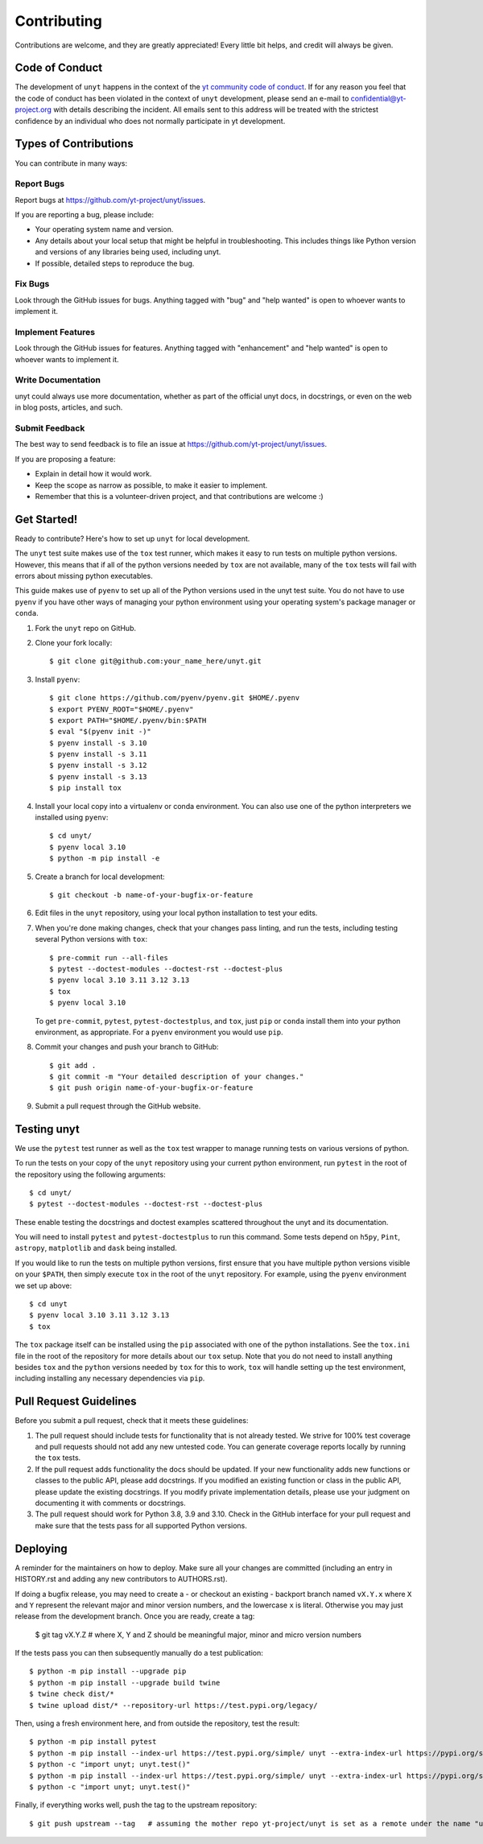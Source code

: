 .. highlight:: shell

============
Contributing
============

Contributions are welcome, and they are greatly appreciated! Every little bit
helps, and credit will always be given.

Code of Conduct
---------------

The development of ``unyt`` happens in the context of the `yt community code
of conduct
<http://yt-project.org/doc/developing/developing.html#yt-community-code-of-conduct>`_.
If for any reason you feel that the code of conduct has been violated in the
context of ``unyt`` development, please send an e-mail to
confidential@yt-project.org with details describing the incident. All emails
sent to this address will be treated with the strictest confidence by an
individual who does not normally participate in yt development.

Types of Contributions
----------------------

You can contribute in many ways:

Report Bugs
~~~~~~~~~~~

Report bugs at https://github.com/yt-project/unyt/issues.

If you are reporting a bug, please include:

* Your operating system name and version.
* Any details about your local setup that might be helpful in
  troubleshooting. This includes things like Python version and versions of any
  libraries being used, including unyt.
* If possible, detailed steps to reproduce the bug.

Fix Bugs
~~~~~~~~

Look through the GitHub issues for bugs. Anything tagged with "bug" and "help
wanted" is open to whoever wants to implement it.

Implement Features
~~~~~~~~~~~~~~~~~~

Look through the GitHub issues for features. Anything tagged with "enhancement"
and "help wanted" is open to whoever wants to implement it.

Write Documentation
~~~~~~~~~~~~~~~~~~~

unyt could always use more documentation, whether as part of the
official unyt docs, in docstrings, or even on the web in blog posts,
articles, and such.

Submit Feedback
~~~~~~~~~~~~~~~

The best way to send feedback is to file an issue at
https://github.com/yt-project/unyt/issues.

If you are proposing a feature:

* Explain in detail how it would work.
* Keep the scope as narrow as possible, to make it easier to implement.
* Remember that this is a volunteer-driven project, and that contributions
  are welcome :)

Get Started!
------------

Ready to contribute? Here's how to set up ``unyt`` for local development.

The ``unyt`` test suite makes use of the ``tox`` test runner, which makes it
easy to run tests on multiple python versions. However, this means that if all
of the python versions needed by ``tox`` are not available, many of the ``tox``
tests will fail with errors about missing python executables.

This guide makes use of ``pyenv`` to set up all of the Python versions used in
the unyt test suite. You do not have to use ``pyenv`` if you have other ways of
managing your python environment using your operating system's package manager or
``conda``.

1. Fork the ``unyt`` repo on GitHub.
2. Clone your fork locally::

    $ git clone git@github.com:your_name_here/unyt.git

3. Install ``pyenv``::

    $ git clone https://github.com/pyenv/pyenv.git $HOME/.pyenv
    $ export PYENV_ROOT="$HOME/.pyenv"
    $ export PATH="$HOME/.pyenv/bin:$PATH
    $ eval "$(pyenv init -)"
    $ pyenv install -s 3.10
    $ pyenv install -s 3.11
    $ pyenv install -s 3.12
    $ pyenv install -s 3.13
    $ pip install tox

4. Install your local copy into a virtualenv or conda environment. You can also
   use one of the python interpreters we installed using ``pyenv``::

    $ cd unyt/
    $ pyenv local 3.10
    $ python -m pip install -e

5. Create a branch for local development::

    $ git checkout -b name-of-your-bugfix-or-feature

6. Edit files in the ``unyt`` repository, using your local python installation
   to test your edits.

7. When you're done making changes, check that your changes pass linting,
   and run the tests, including testing several Python versions with ``tox``::

    $ pre-commit run --all-files
    $ pytest --doctest-modules --doctest-rst --doctest-plus
    $ pyenv local 3.10 3.11 3.12 3.13
    $ tox
    $ pyenv local 3.10

   To get ``pre-commit``, ``pytest``, ``pytest-doctestplus``, and
   ``tox``, just ``pip`` or ``conda`` install them into your python environment,
   as appropriate. For a ``pyenv`` environment you would use ``pip``.

8. Commit your changes and push your branch to GitHub::

    $ git add .
    $ git commit -m "Your detailed description of your changes."
    $ git push origin name-of-your-bugfix-or-feature

9. Submit a pull request through the GitHub website.

Testing unyt
------------

We use the ``pytest`` test runner as well as the ``tox`` test wrapper to manage
running tests on various versions of python.

To run the tests on your copy of the ``unyt`` repository using your current
python environment, run ``pytest`` in the root of the repository using the
following arguments::

   $ cd unyt/
   $ pytest --doctest-modules --doctest-rst --doctest-plus

These enable testing the docstrings and doctest examples scattered throughout
the unyt and its documentation.

You will need to install ``pytest`` and ``pytest-doctestplus`` to run this
command. Some tests depend on ``h5py``, ``Pint``, ``astropy``, ``matplotlib`` and ``dask``
being installed.

If you would like to run the tests on multiple python versions, first ensure
that you have multiple python versions visible on your ``$PATH``, then simply
execute ``tox`` in the root of the ``unyt`` repository. For example, using the
``pyenv`` environment we set up above::

   $ cd unyt
   $ pyenv local 3.10 3.11 3.12 3.13
   $ tox

The ``tox`` package itself can be installed using the ``pip`` associated with
one of the python installations. See the ``tox.ini`` file in the root of the
repository for more details about our ``tox`` setup. Note that you do not need
to install anything besides ``tox`` and the ``python`` versions needed by
``tox`` for this to work, ``tox`` will handle setting up the test environment,
including installing any necessary dependencies via ``pip``.

Pull Request Guidelines
-----------------------

Before you submit a pull request, check that it meets these guidelines:

1. The pull request should include tests for functionality that is not already
   tested. We strive for 100% test coverage and pull requests should not add any
   new untested code. You can generate coverage reports locally by running the
   ``tox`` tests.
2. If the pull request adds functionality the docs should be updated. If your
   new functionality adds new functions or classes to the public API, please add
   docstrings. If you modified an existing function or class in the public API,
   please update the existing docstrings. If you modify private implementation
   details, please use your judgment on documenting it with comments or
   docstrings.
3. The pull request should work for Python 3.8, 3.9 and 3.10. Check in the
   GitHub interface for your pull request and make sure that the tests pass for
   all supported Python versions.

Deploying
---------

A reminder for the maintainers on how to deploy.  Make sure all your changes are
committed (including an entry in HISTORY.rst and adding any new contributors to
AUTHORS.rst).

If doing a bugfix release, you may need to create a - or checkout an existing -
backport branch named ``vX.Y.x`` where ``X`` and ``Y`` represent the relevant
major and minor version numbers, and the lowercase ``x`` is literal. Otherwise
you may just release from the development branch. Once you are ready, create
a tag:

  $ git tag vX.Y.Z            # where X, Y and Z should be meaningful major, minor and micro version numbers

If the tests pass you can then subsequently manually do a test publication::

  $ python -m pip install --upgrade pip
  $ python -m pip install --upgrade build twine
  $ twine check dist/*
  $ twine upload dist/* --repository-url https://test.pypi.org/legacy/

Then, using a fresh environment here, and from outside the repository,
test the result::

  $ python -m pip install pytest
  $ python -m pip install --index-url https://test.pypi.org/simple/ unyt --extra-index-url https://pypi.org/simple --force-reinstall
  $ python -c "import unyt; unyt.test()"
  $ python -m pip install --index-url https://test.pypi.org/simple/ unyt --extra-index-url https://pypi.org/simple --no-binary unyt --force-reinstall
  $ python -c "import unyt; unyt.test()"

Finally, if everything works well, push the tag to the upstream repository::

  $ git push upstream --tag   # assuming the mother repo yt-project/unyt is set as a remote under the name "upstream"
